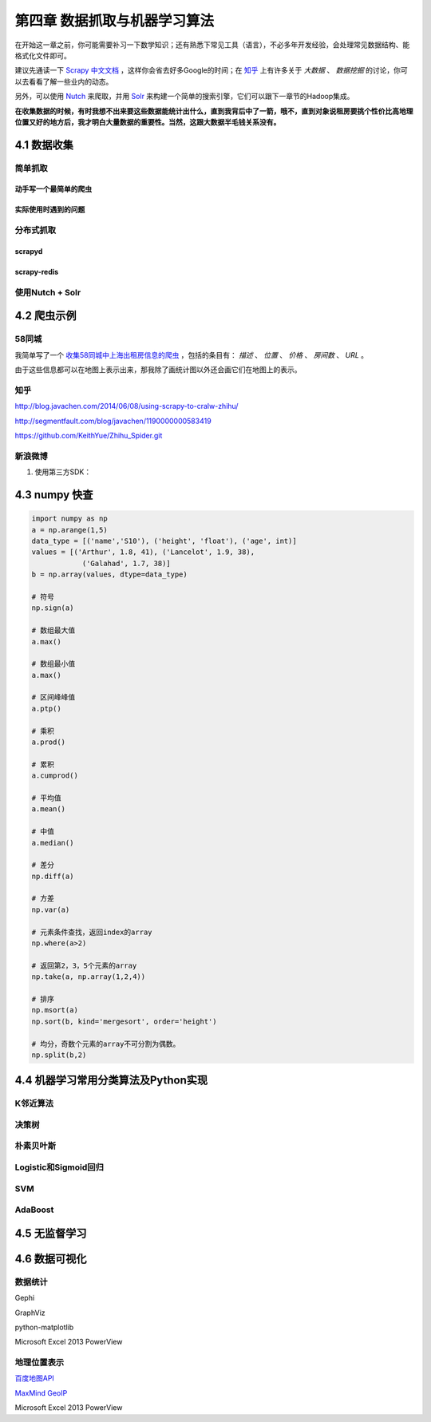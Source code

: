 =============================
第四章 数据抓取与机器学习算法
=============================

在开始这一章之前，你可能需要补习一下数学知识；还有熟悉下常见工具（语言），不必多年开发经验，会处理常见数据结构、能格式化文件即可。

建议先通读一下 `Scrapy 中文文档 <http://scrapy-chs.readthedocs.org/zh_CN/0.22/intro/overview.html>`_ ，这样你会省去好多Google的时间；在 `知乎 <http://www.zhihu.com/topic/19559424/top-answers>`_ 上有许多关于 *大数据* 、 *数据挖掘* 的讨论，你可以去看看了解一些业内的动态。

另外，可以使用 `Nutch <http://nutch.apache.org>`_ 来爬取，并用 `Solr <http://lucene.apache.org/solr/>`_ 来构建一个简单的搜索引擎，它们可以跟下一章节的Hadoop集成。 

**在收集数据的时候，有时我想不出来要这些数据能统计出什么，直到我背后中了一箭，哦不，直到对象说租房要挑个性价比高地理位置又好的地方后，我才明白大量数据的重要性。当然，这跟大数据半毛钱关系没有。**

4.1 数据收集
-------------

简单抓取
~~~~~~~~

动手写一个最简单的爬虫
***********************

实际使用时遇到的问题
*********************

分布式抓取
~~~~~~~~~~~

scrapyd
*********

scrapy-redis
*************

使用Nutch + Solr
~~~~~~~~~~~~~~~~~

4.2 爬虫示例
-------------

58同城
~~~~~~~

我简单写了一个 `收集58同城中上海出租房信息的爬虫 <https://github.com/lofyer/myspiders/tree/master/tongcheng>`_ ，包括的条目有： *描述* 、 *位置* 、 *价格* 、 *房间数* 、 *URL* 。

由于这些信息都可以在地图上表示出来，那我除了画统计图以外还会画它们在地图上的表示。

知乎
~~~~

http://blog.javachen.com/2014/06/08/using-scrapy-to-cralw-zhihu/

http://segmentfault.com/blog/javachen/1190000000583419

https://github.com/KeithYue/Zhihu_Spider.git

新浪微博
~~~~~~~~

1. 使用第三方SDK：

4.3 numpy 快查
---------------

.. code::

    import numpy as np
    a = np.arange(1,5)
    data_type = [('name','S10'), ('height', 'float'), ('age', int)]
    values = [('Arthur', 1.8, 41), ('Lancelot', 1.9, 38), 
                ('Galahad', 1.7, 38)]
    b = np.array(values, dtype=data_type)

    # 符号
    np.sign(a)

    # 数组最大值
    a.max()

    # 数组最小值
    a.max()

    # 区间峰峰值
    a.ptp()

    # 乘积
    a.prod()

    # 累积
    a.cumprod()

    # 平均值
    a.mean()

    # 中值
    a.median()

    # 差分
    np.diff(a)

    # 方差
    np.var(a)

    # 元素条件查找，返回index的array
    np.where(a>2)

    # 返回第2，3，5个元素的array
    np.take(a, np.array(1,2,4))

    # 排序
    np.msort(a)
    np.sort(b, kind='mergesort', order='height')

    # 均分，奇数个元素的array不可分割为偶数。
    np.split(b,2)

4.4 机器学习常用分类算法及Python实现
-------------------------------------

K邻近算法
~~~~~~~~~~

决策树
~~~~~~~~~~

朴素贝叶斯
~~~~~~~~~~

Logistic和Sigmoid回归
~~~~~~~~~~~~~~~~~~~~~

SVM
~~~~

AdaBoost
~~~~~~~~

4.5 无监督学习
---------------

4.6 数据可视化
---------------

数据统计
~~~~~~~~

Gephi

GraphViz

python-matplotlib

Microsoft Excel 2013 PowerView

地理位置表示
~~~~~~~~~~~~

`百度地图API <http://developer.baidu.com/map/index.php?title=%E9%A6%96%E9%A1%B5>`_

`MaxMind GeoIP <http://dev.maxmind.com/geoip/geoip2/geolite2/>`_

Microsoft Excel 2013 PowerView
